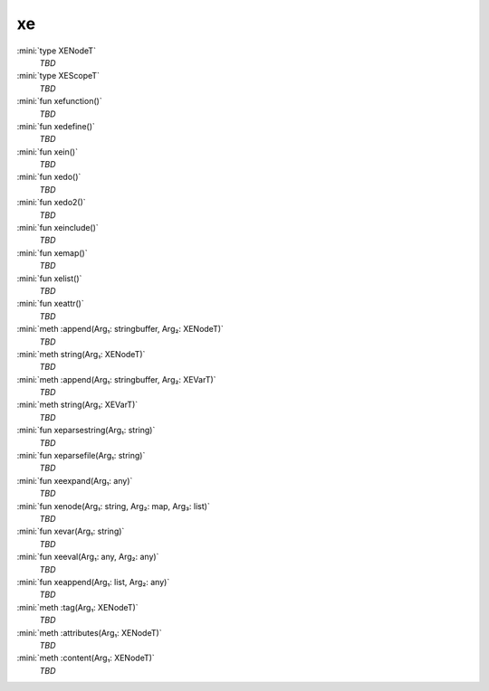 xe
==

:mini:`type XENodeT`
   *TBD*

:mini:`type XEScopeT`
   *TBD*

:mini:`fun xefunction()`
   *TBD*

:mini:`fun xedefine()`
   *TBD*

:mini:`fun xein()`
   *TBD*

:mini:`fun xedo()`
   *TBD*

:mini:`fun xedo2()`
   *TBD*

:mini:`fun xeinclude()`
   *TBD*

:mini:`fun xemap()`
   *TBD*

:mini:`fun xelist()`
   *TBD*

:mini:`fun xeattr()`
   *TBD*

:mini:`meth :append(Arg₁: stringbuffer, Arg₂: XENodeT)`
   *TBD*

:mini:`meth string(Arg₁: XENodeT)`
   *TBD*

:mini:`meth :append(Arg₁: stringbuffer, Arg₂: XEVarT)`
   *TBD*

:mini:`meth string(Arg₁: XEVarT)`
   *TBD*

:mini:`fun xeparsestring(Arg₁: string)`
   *TBD*

:mini:`fun xeparsefile(Arg₁: string)`
   *TBD*

:mini:`fun xeexpand(Arg₁: any)`
   *TBD*

:mini:`fun xenode(Arg₁: string, Arg₂: map, Arg₃: list)`
   *TBD*

:mini:`fun xevar(Arg₁: string)`
   *TBD*

:mini:`fun xeeval(Arg₁: any, Arg₂: any)`
   *TBD*

:mini:`fun xeappend(Arg₁: list, Arg₂: any)`
   *TBD*

:mini:`meth :tag(Arg₁: XENodeT)`
   *TBD*

:mini:`meth :attributes(Arg₁: XENodeT)`
   *TBD*

:mini:`meth :content(Arg₁: XENodeT)`
   *TBD*

